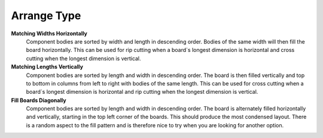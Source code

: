 .. _arrange_type-label:

Arrange Type
============


**Matching Widths Horizontally**
    Component bodies are sorted by width and length in descending order. Bodies of the
    same width will then fill the board horizontally. This can be used for rip cutting when a
    board`s longest dimension is horizontal and cross cutting when the longest dimension is
    vertical.

**Matching Lengths Vertically**
    Component bodies are sorted by length and width in descending order. The board is
    then filled vertically and top to bottom in columns from left to right with bodies of the
    same length. This can be used for cross cutting when a board`s longest dimension is
    horizontal and rip cutting when the longest dimension is vertical.

**Fill Boards Diagonally**
    Component bodies are sorted by length and width in descending order. The board is
    alternately filled horizontally and vertically, starting in the top left corner of the boards.
    This should produce the most condensed layout. There is a random aspect to the fill
    pattern and is therefore nice to try when you are looking for another option.

